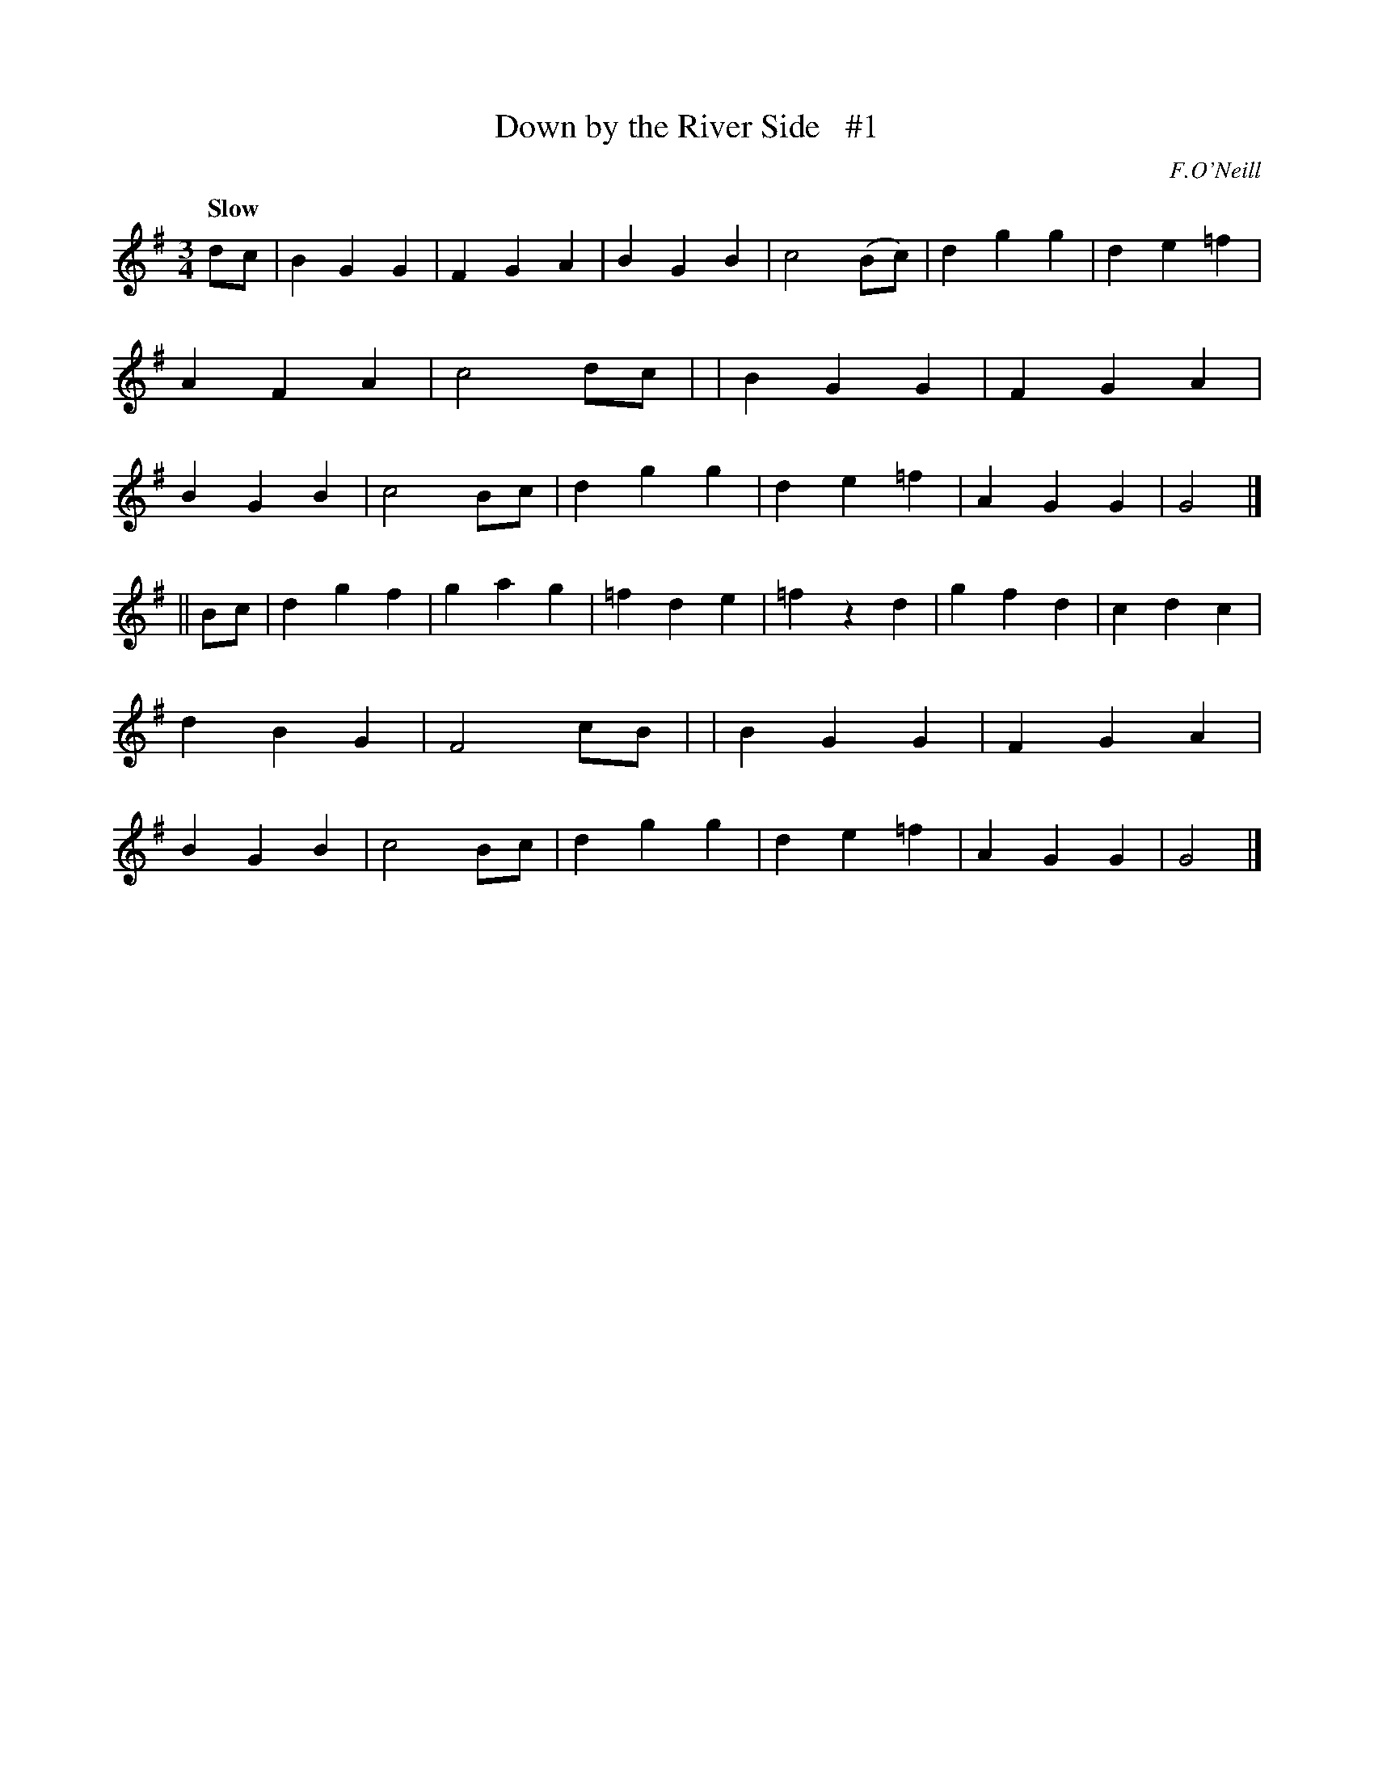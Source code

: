 X: 45
T: Down by the River Side   #1
R: air, waltz
%S: s:2 b:32(16+16)
B: "O'Neill's 1850 #45"
Q: "Slow"
O: F.O'Neill
Z: Norbert Paap, norbertp@bdu.uva.nl
M: 3/4
L: 1/4
K: G
d/c/ \
| BGG | FGA | BGB | c2(B/c/) | dgg | de=f | AFA | c2d/c/ |\
| BGG | FGA | BGB | c2 B/c/  | dgg | de=f | AGG | G2 |]
|| B/c/ \
| dgf | gag | =fde | =fzd   | gfd | cdc  | dBG | F2c/B/ |\
| BGG | FGA |  BGB | c2B/c/ | dgg | de=f | AGG | G2 |]
